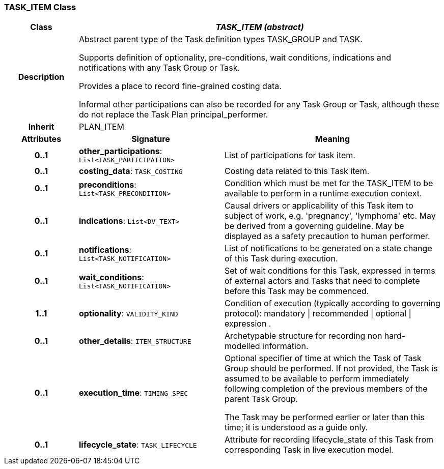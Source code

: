 === TASK_ITEM Class

[cols="^1,2,3"]
|===
h|*Class*
2+^h|*_TASK_ITEM (abstract)_*

h|*Description*
2+a|Abstract parent type of the Task definition types TASK_GROUP and TASK.

Supports definition of optionality, pre-conditions, wait conditions, indications and notifications with any Task Group or Task.

Provides a place to record fine-grained costing data.

Informal other participations can also be recorded for any Task Group or Task, although these do not replace the Task Plan principal_performer.

h|*Inherit*
2+|PLAN_ITEM

h|*Attributes*
^h|*Signature*
^h|*Meaning*

h|*0..1*
|*other_participations*: `List<TASK_PARTICIPATION>`
a|List of participations for task item.

h|*0..1*
|*costing_data*: `TASK_COSTING`
a|Costing data related to this Task item.

h|*0..1*
|*preconditions*: `List<TASK_PRECONDITION>`
a|Condition which must be met for the TASK_ITEM to be available to perform in a runtime execution context.

h|*0..1*
|*indications*: `List<DV_TEXT>`
a|Causal drivers or applicability of this Task item to subject of work, e.g. 'pregnancy', 'lymphoma' etc. May be derived from a governing guideline. May be displayed as a safety precaution to human performer.

h|*0..1*
|*notifications*: `List<TASK_NOTIFICATION>`
a|List of notifications to be generated on a state change of this Task during execution.

h|*0..1*
|*wait_conditions*: `List<TASK_NOTIFICATION>`
a|Set of wait conditions for this Task, expressed in terms of external actors and Tasks that need to complete before this Task may be commenced.

h|*1..1*
|*optionality*: `VALIDITY_KIND`
a|Condition of execution (typically according to governing protocol): mandatory &#124; recommended &#124; optional &#124; expression .

h|*0..1*
|*other_details*: `ITEM_STRUCTURE`
a|Archetypable structure for recording non hard-modelled information.

h|*0..1*
|*execution_time*: `TIMING_SPEC`
a|Optional specifier of time at which the Task of Task Group should be performed. If not provided, the Task is assumed to be available to perform immediately following completion of the previous members of the parent Task Group.

The Task may be performed earlier or later than this time; it is understood as a guide only.

h|*0..1*
|*lifecycle_state*: `TASK_LIFECYCLE`
a|Attribute for recording lifecycle_state of this Task from corresponding Task in live execution model.
|===
